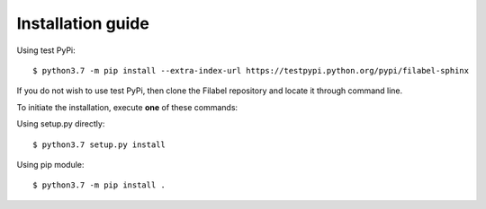 Installation guide
==================

Using test PyPi:
::

    $ python3.7 -m pip install --extra-index-url https://testpypi.python.org/pypi/filabel-sphinx


If you do not wish to use test PyPi, then clone the Filabel repository and locate it through command line. 

To initiate the installation, execute **one** of these commands:

Using setup.py directly:
::

    $ python3.7 setup.py install 

Using pip module:
::

    $ python3.7 -m pip install .


